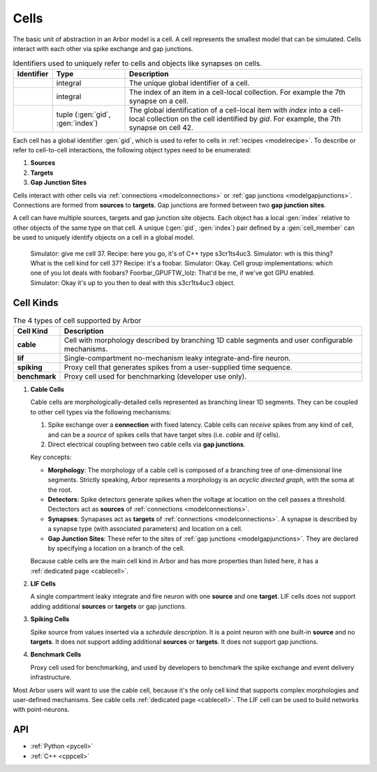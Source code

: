 .. _modelcells:

Cells
=====

The basic unit of abstraction in an Arbor model is a cell.
A cell represents the smallest model that can be simulated.
Cells interact with each other via spike exchange and gap junctions.

.. table:: Identifiers used to uniquely refer to cells and objects like synapses on cells.

    ========================  ================================  ===========================================================
    Identifier                Type                              Description
    ========================  ================================  ===========================================================
    .. generic:: gid          integral                          The unique global identifier of a cell.
    .. generic:: index        integral                          The index of an item in a cell-local collection.
                                                                For example the 7th synapse on a cell.
    .. generic:: cell_member  tuple (:gen:`gid`, :gen:`index`)  The global identification of a cell-local item with `index`
                                                                into a cell-local collection on the cell identified by `gid`.
                                                                For example, the 7th synapse on cell 42.
    ========================  ================================  ===========================================================


Each cell has a global identifier :gen:`gid`, which is used to refer to cells in :ref:`recipes <modelrecipe>`.
To describe or refer to cell-to-cell interactions, the following object types need to be enumerated:

1. **Sources**
2. **Targets**
3. **Gap Junction Sites**

Cells interact with other cells via :ref:`connections <modelconnections>` or
:ref:`gap junctions <modelgapjunctions>`. Connections are formed from **sources** to **targets**. Gap junctions
are formed between two **gap junction sites**.

A cell can have multiple sources, targets and gap junction site objects. Each object has a local :gen:`index`
relative to other objects of the same type on that cell.
A unique (:gen:`gid`, :gen:`index`) pair defined by a :gen:`cell_member` can be used to uniquely identify
objects on a cell in a global model.

    Simulator: give me cell 37.
    Recipe: here you go, it's of C++ type s3cr1ts4uc3.
    Simulator: wth is this thing? What is the cell kind for cell 37?
    Recipe: it's a foobar.
    Simulator: Okay. Cell group implementations: which one of you lot deals with foobars?
    Foorbar_GPUFTW_lolz: That'd be me, if we've got GPU enabled.
    Simulator: Okay it's up to you then to deal with this s3cr1ts4uc3 object.


Cell Kinds
----------

.. table:: The 4 types of cell supported by Arbor

    ========================  ===========================================================
    Cell Kind                 Description
    ========================  ===========================================================
    **cable**                 Cell with morphology described by branching
                              1D cable segments and user configurable mechanisms.
    **lif**                   Single-compartment no-mechanism leaky integrate-and-fire
                              neuron.
    **spiking**               Proxy cell that generates spikes from a user-supplied
                              time sequence.
    **benchmark**             Proxy cell used for benchmarking (developer use only).
    ========================  ===========================================================

1. **Cable Cells**

   Cable cells are morphologically-detailed cells represented as branching linear 1D segments. They can be coupled
   to other cell types via the following mechanisms:

   1. Spike exchange over a **connection** with fixed latency.
      Cable cells can *receive* spikes from any kind of cell, and can be a *source* of spikes
      cells that have target sites (i.e. *cable* and *lif* cells).
   2. Direct electrical coupling between two cable cells via **gap junctions**.

   Key concepts:

   * **Morphology**: The morphology of a cable cell is composed of a branching tree of one-dimensional line segments.
     Strictly speaking, Arbor represents a morphology is an *acyclic directed graph*, with the soma at the root.
   * **Detectors**: Spike detectors generate spikes when the voltage at location on the cell
     passes a threshold. Dectectors act as **sources** of :ref:`connections <modelconnections>`.
   * **Synapses**: Synapases act as **targets** of :ref:`connections <modelconnections>`.
     A synapse is described by a synapse type (with associated parameters) and location on a cell.
   * **Gap Junction Sites**: These refer to the sites of :ref:`gap junctions <modelgapjunctions>`.
     They are declared by specifying a location on a branch of the cell.

   Because cable cells are the main cell kind in Arbor and has more properties than listed here, it has a :ref:`dedicated page <cablecell>`.

2. **LIF Cells**

   A single compartment leaky integrate and fire neuron with one **source** and one **target**.
   LIF cells does not support adding additional **sources** or **targets** or gap junctions.

3. **Spiking Cells**

   Spike source from values inserted via a `schedule description`. It is a point neuron with one built-in **source** and no **targets**.
   It does not support adding additional **sources** or **targets**. It does not support gap junctions.

4. **Benchmark Cells**

   Proxy cell used for benchmarking, and used by developers to benchmark the spike exchange and event delivery infrastructure.

Most Arbor users will want to use the cable cell, because it's the only cell kind that supports complex morphologies and user-defined mechanisms. See cable cells :ref:`dedicated page <cablecell>`. The LIF cell can be used to build networks with point-neurons.

API
---

* :ref:`Python <pycell>`
* :ref:`C++ <cppcell>`
